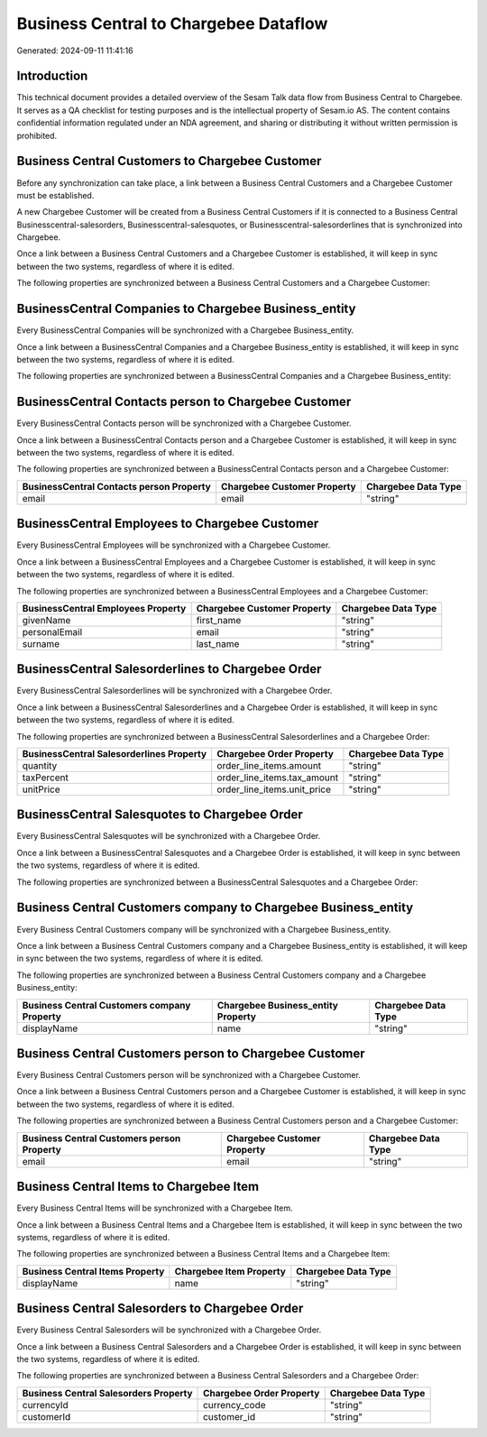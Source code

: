 ======================================
Business Central to Chargebee Dataflow
======================================

Generated: 2024-09-11 11:41:16

Introduction
------------

This technical document provides a detailed overview of the Sesam Talk data flow from Business Central to Chargebee. It serves as a QA checklist for testing purposes and is the intellectual property of Sesam.io AS. The content contains confidential information regulated under an NDA agreement, and sharing or distributing it without written permission is prohibited.

Business Central Customers to Chargebee Customer
------------------------------------------------
Before any synchronization can take place, a link between a Business Central Customers and a Chargebee Customer must be established.

A new Chargebee Customer will be created from a Business Central Customers if it is connected to a Business Central Businesscentral-salesorders, Businesscentral-salesquotes, or Businesscentral-salesorderlines that is synchronized into Chargebee.

Once a link between a Business Central Customers and a Chargebee Customer is established, it will keep in sync between the two systems, regardless of where it is edited.

The following properties are synchronized between a Business Central Customers and a Chargebee Customer:

.. list-table::
   :header-rows: 1

   * - Business Central Customers Property
     - Chargebee Customer Property
     - Chargebee Data Type


BusinessCentral Companies to Chargebee Business_entity
------------------------------------------------------
Every BusinessCentral Companies will be synchronized with a Chargebee Business_entity.

Once a link between a BusinessCentral Companies and a Chargebee Business_entity is established, it will keep in sync between the two systems, regardless of where it is edited.

The following properties are synchronized between a BusinessCentral Companies and a Chargebee Business_entity:

.. list-table::
   :header-rows: 1

   * - BusinessCentral Companies Property
     - Chargebee Business_entity Property
     - Chargebee Data Type


BusinessCentral Contacts person to Chargebee Customer
-----------------------------------------------------
Every BusinessCentral Contacts person will be synchronized with a Chargebee Customer.

Once a link between a BusinessCentral Contacts person and a Chargebee Customer is established, it will keep in sync between the two systems, regardless of where it is edited.

The following properties are synchronized between a BusinessCentral Contacts person and a Chargebee Customer:

.. list-table::
   :header-rows: 1

   * - BusinessCentral Contacts person Property
     - Chargebee Customer Property
     - Chargebee Data Type
   * - email
     - email
     - "string"


BusinessCentral Employees to Chargebee Customer
-----------------------------------------------
Every BusinessCentral Employees will be synchronized with a Chargebee Customer.

Once a link between a BusinessCentral Employees and a Chargebee Customer is established, it will keep in sync between the two systems, regardless of where it is edited.

The following properties are synchronized between a BusinessCentral Employees and a Chargebee Customer:

.. list-table::
   :header-rows: 1

   * - BusinessCentral Employees Property
     - Chargebee Customer Property
     - Chargebee Data Type
   * - givenName
     - first_name
     - "string"
   * - personalEmail
     - email
     - "string"
   * - surname
     - last_name
     - "string"


BusinessCentral Salesorderlines to Chargebee Order
--------------------------------------------------
Every BusinessCentral Salesorderlines will be synchronized with a Chargebee Order.

Once a link between a BusinessCentral Salesorderlines and a Chargebee Order is established, it will keep in sync between the two systems, regardless of where it is edited.

The following properties are synchronized between a BusinessCentral Salesorderlines and a Chargebee Order:

.. list-table::
   :header-rows: 1

   * - BusinessCentral Salesorderlines Property
     - Chargebee Order Property
     - Chargebee Data Type
   * - quantity
     - order_line_items.amount
     - "string"
   * - taxPercent
     - order_line_items.tax_amount
     - "string"
   * - unitPrice
     - order_line_items.unit_price
     - "string"


BusinessCentral Salesquotes to Chargebee Order
----------------------------------------------
Every BusinessCentral Salesquotes will be synchronized with a Chargebee Order.

Once a link between a BusinessCentral Salesquotes and a Chargebee Order is established, it will keep in sync between the two systems, regardless of where it is edited.

The following properties are synchronized between a BusinessCentral Salesquotes and a Chargebee Order:

.. list-table::
   :header-rows: 1

   * - BusinessCentral Salesquotes Property
     - Chargebee Order Property
     - Chargebee Data Type


Business Central Customers company to Chargebee Business_entity
---------------------------------------------------------------
Every Business Central Customers company will be synchronized with a Chargebee Business_entity.

Once a link between a Business Central Customers company and a Chargebee Business_entity is established, it will keep in sync between the two systems, regardless of where it is edited.

The following properties are synchronized between a Business Central Customers company and a Chargebee Business_entity:

.. list-table::
   :header-rows: 1

   * - Business Central Customers company Property
     - Chargebee Business_entity Property
     - Chargebee Data Type
   * - displayName
     - name
     - "string"


Business Central Customers person to Chargebee Customer
-------------------------------------------------------
Every Business Central Customers person will be synchronized with a Chargebee Customer.

Once a link between a Business Central Customers person and a Chargebee Customer is established, it will keep in sync between the two systems, regardless of where it is edited.

The following properties are synchronized between a Business Central Customers person and a Chargebee Customer:

.. list-table::
   :header-rows: 1

   * - Business Central Customers person Property
     - Chargebee Customer Property
     - Chargebee Data Type
   * - email
     - email
     - "string"


Business Central Items to Chargebee Item
----------------------------------------
Every Business Central Items will be synchronized with a Chargebee Item.

Once a link between a Business Central Items and a Chargebee Item is established, it will keep in sync between the two systems, regardless of where it is edited.

The following properties are synchronized between a Business Central Items and a Chargebee Item:

.. list-table::
   :header-rows: 1

   * - Business Central Items Property
     - Chargebee Item Property
     - Chargebee Data Type
   * - displayName
     - name
     - "string"


Business Central Salesorders to Chargebee Order
-----------------------------------------------
Every Business Central Salesorders will be synchronized with a Chargebee Order.

Once a link between a Business Central Salesorders and a Chargebee Order is established, it will keep in sync between the two systems, regardless of where it is edited.

The following properties are synchronized between a Business Central Salesorders and a Chargebee Order:

.. list-table::
   :header-rows: 1

   * - Business Central Salesorders Property
     - Chargebee Order Property
     - Chargebee Data Type
   * - currencyId
     - currency_code
     - "string"
   * - customerId
     - customer_id
     - "string"

